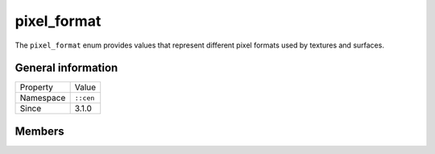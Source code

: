 pixel_format
============

The ``pixel_format`` enum provides values that represent different pixel formats used 
by textures and surfaces.

General information
-------------------

======================  =========================================
  Property               Value
----------------------  -----------------------------------------
Namespace                ``::cen``
Since                    3.1.0
======================  =========================================

Members
-------

.. doxygenenum:: cen::pixel_format
  :outline:
  :no-link:
